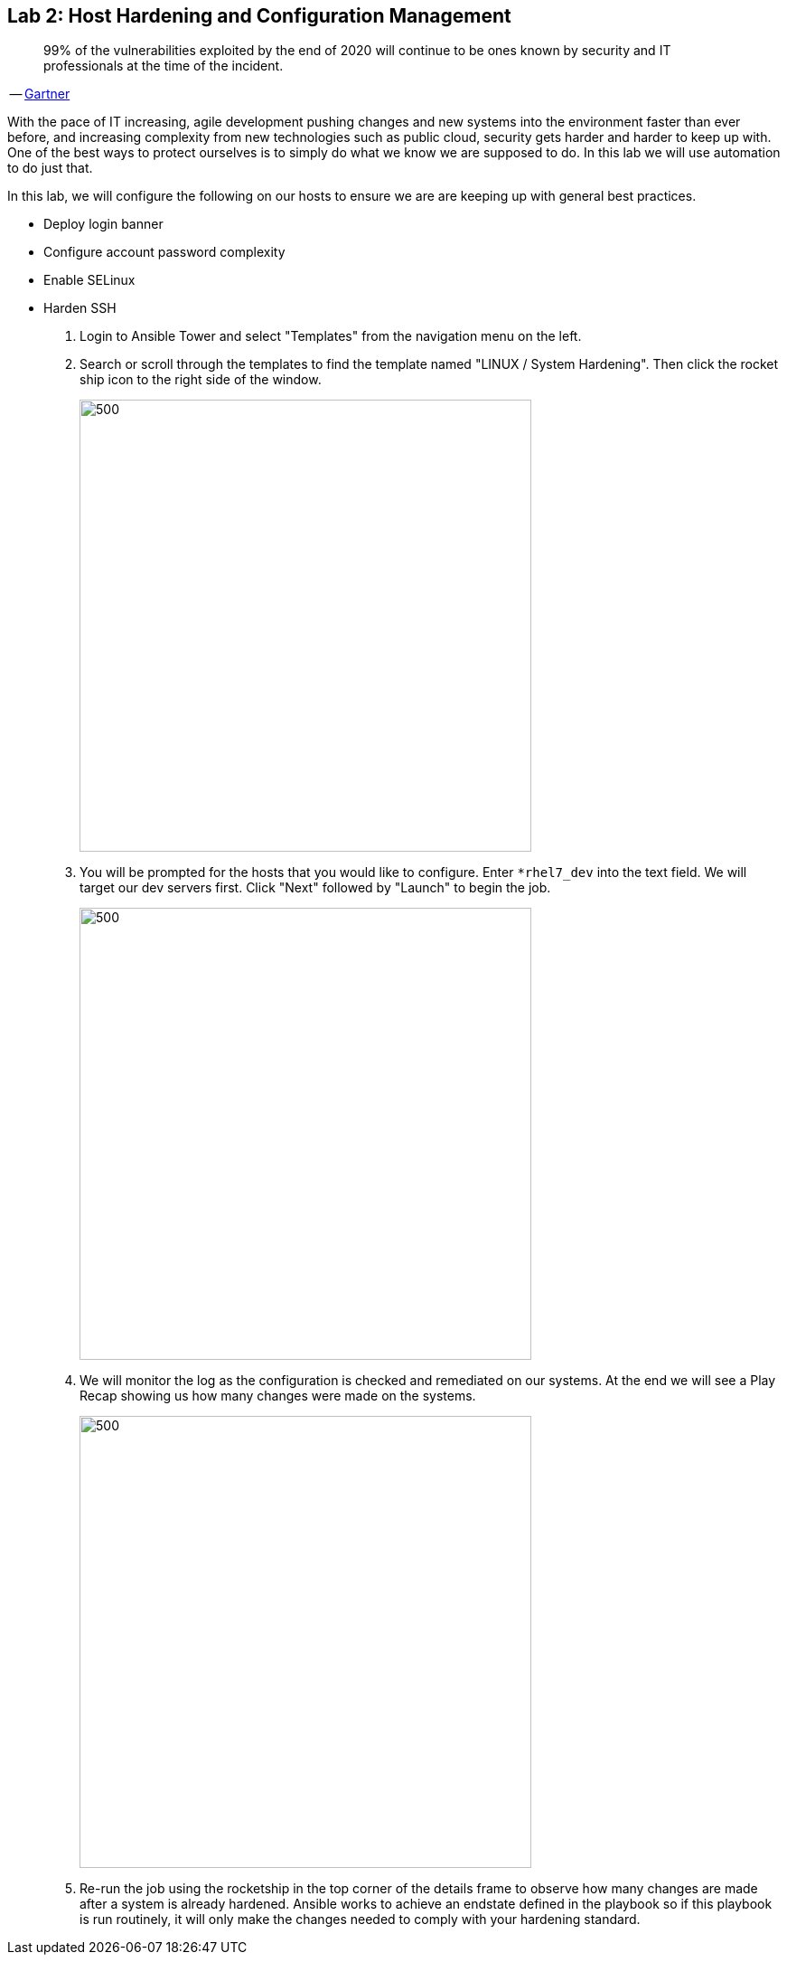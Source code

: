 == Lab 2: Host Hardening and Configuration Management

____
99% of the vulnerabilities exploited by the end of 2020 will continue to be ones known by security and IT professionals at the time of the incident.
____
-- https://www.gartner.com/smarterwithgartner/focus-on-the-biggest-security-threats-not-the-most-publicized/[Gartner]

With the pace of IT increasing, agile development pushing changes and new systems into the environment faster than ever before, and increasing complexity from new technologies such as public cloud, security gets harder and harder to keep up with. One of the best ways to protect ourselves is to simply do what we know we are supposed to do. In this lab we will use automation to do just that. 

In this lab, we will configure the following on our hosts to ensure we are are keeping up with general best practices.

* Deploy login banner
* Configure account password complexity
* Enable SELinux
* Harden SSH


. Login to Ansible Tower and select "Templates" from the navigation menu on the left. 

. Search or scroll through the templates to find the template named "LINUX / System Hardening". Then click the rocket ship icon to the right side of the window.
+
image:images/lab2-select_template.png[500,500]

. You will be prompted for the hosts that you would like to configure. Enter `*rhel7_dev` into the text field. We will target our dev servers first. Click "Next" followed by "Launch" to begin the job.
+
image:images/lab2-select_hosts.png[500,500]

. We will monitor the log as the configuration is checked and remediated on our systems. At the end we will see a Play Recap showing us how many changes were made on the systems.
+
image:images/lab2-job_log.png[500,500]

. Re-run the job using the rocketship in the top corner of the details frame to observe how many changes are made after a system is already hardened. Ansible works to achieve an endstate defined in the playbook so if this playbook is run routinely, it will only make the changes needed to comply with your hardening standard.